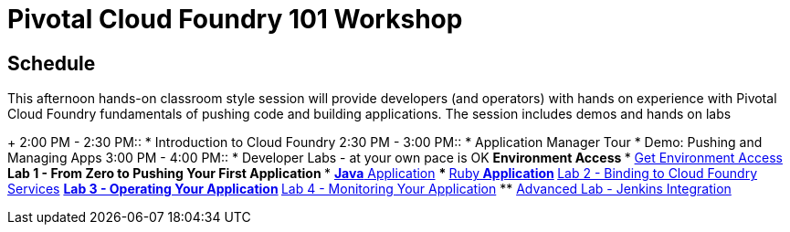= Pivotal Cloud Foundry 101 Workshop

== Schedule

This afternoon hands-on classroom style session will provide developers (and operators) with hands on experience with Pivotal Cloud Foundry fundamentals of pushing code and building applications. The session includes demos and hands on labs
+
2:00 PM - 2:30 PM::
 * Introduction to Cloud Foundry
2:30 PM - 3:00 PM::
 * Application Manager Tour
 * Demo: Pushing and Managing Apps
3:00 PM - 4:00 PM:: 
 * Developer Labs - at your own pace is OK
 ** Environment Access
 *** link:labs/labaccess.adoc[Get Environment Access]
 ** Lab 1 - From Zero to Pushing Your First Application
 *** link:labs/lab1/lab.adoc[**Java** Application]
 *** link:labs/lab1/lab-ruby.adoc[**Ruby** Application]
 ** link:labs/lab2/lab.adoc[Lab 2 - Binding to Cloud Foundry Services]
 ** link:labs/lab3/lab.adoc[Lab 3 - Operating Your Application]
 ** link:labs/lab4/lab.adoc[Lab 4 - Monitoring Your Application]
** link:labs/lab5/continuous-delivery-lab.adoc[Advanced Lab - Jenkins Integration]
